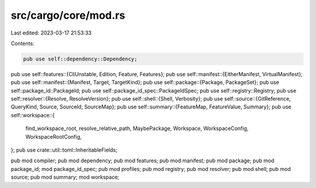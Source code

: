 src/cargo/core/mod.rs
=====================

Last edited: 2023-03-17 21:53:33

Contents:

.. code-block:: rs

    pub use self::dependency::Dependency;
pub use self::features::{CliUnstable, Edition, Feature, Features};
pub use self::manifest::{EitherManifest, VirtualManifest};
pub use self::manifest::{Manifest, Target, TargetKind};
pub use self::package::{Package, PackageSet};
pub use self::package_id::PackageId;
pub use self::package_id_spec::PackageIdSpec;
pub use self::registry::Registry;
pub use self::resolver::{Resolve, ResolveVersion};
pub use self::shell::{Shell, Verbosity};
pub use self::source::{GitReference, QueryKind, Source, SourceId, SourceMap};
pub use self::summary::{FeatureMap, FeatureValue, Summary};
pub use self::workspace::{
    find_workspace_root, resolve_relative_path, MaybePackage, Workspace, WorkspaceConfig,
    WorkspaceRootConfig,
};
pub use crate::util::toml::InheritableFields;

pub mod compiler;
pub mod dependency;
pub mod features;
pub mod manifest;
pub mod package;
pub mod package_id;
mod package_id_spec;
pub mod profiles;
pub mod registry;
pub mod resolver;
pub mod shell;
pub mod source;
pub mod summary;
mod workspace;


